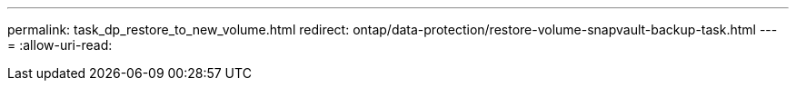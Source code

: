 ---
permalink: task_dp_restore_to_new_volume.html 
redirect: ontap/data-protection/restore-volume-snapvault-backup-task.html 
---
= 
:allow-uri-read: 


